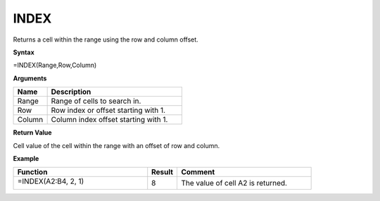 
.. |INDEX| image:: /images/INDEX.PNG
        :scale: 43%
.. role:: blue

INDEX
-----------------------------

Returns a cell within the range using the row and column offset.

**Syntax**

=INDEX(Range,Row,Column)

**Arguments**

.. list-table::
   :widths: 20 80
   :header-rows: 1

   * - Name
     - Description
   * - Range
     - Range of cells to search in.
   * - Row
     - Row index or offset starting with 1.
   * - Column
     - Column index offset starting with 1.

**Return Value**

Cell value of the cell within the range with an offset of row and column.

**Example**

.. list-table::
   :widths: 45 10 45
   :header-rows: 1

   * - Function
     - Result
     - Comment
   * -  =INDEX(:blue:`A2:B4`, 2, 1)
       
        |INDEX|


     - 8
     - The value of cell A2 is returned.

